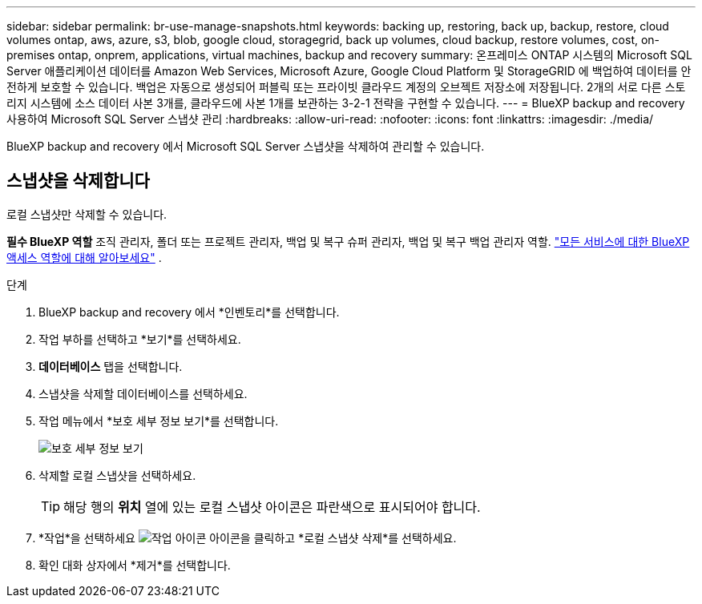 ---
sidebar: sidebar 
permalink: br-use-manage-snapshots.html 
keywords: backing up, restoring, back up, backup, restore, cloud volumes ontap, aws, azure, s3, blob, google cloud, storagegrid, back up volumes, cloud backup, restore volumes, cost, on-premises ontap, onprem, applications, virtual machines, backup and recovery 
summary: 온프레미스 ONTAP 시스템의 Microsoft SQL Server 애플리케이션 데이터를 Amazon Web Services, Microsoft Azure, Google Cloud Platform 및 StorageGRID 에 백업하여 데이터를 안전하게 보호할 수 있습니다. 백업은 자동으로 생성되어 퍼블릭 또는 프라이빗 클라우드 계정의 오브젝트 저장소에 저장됩니다. 2개의 서로 다른 스토리지 시스템에 소스 데이터 사본 3개를, 클라우드에 사본 1개를 보관하는 3-2-1 전략을 구현할 수 있습니다. 
---
= BlueXP backup and recovery 사용하여 Microsoft SQL Server 스냅샷 관리
:hardbreaks:
:allow-uri-read: 
:nofooter: 
:icons: font
:linkattrs: 
:imagesdir: ./media/


[role="lead"]
BlueXP backup and recovery 에서 Microsoft SQL Server 스냅샷을 삭제하여 관리할 수 있습니다.



== 스냅샷을 삭제합니다

로컬 스냅샷만 삭제할 수 있습니다.

*필수 BlueXP 역할* 조직 관리자, 폴더 또는 프로젝트 관리자, 백업 및 복구 슈퍼 관리자, 백업 및 복구 백업 관리자 역할.  https://docs.netapp.com/us-en/bluexp-setup-admin/reference-iam-predefined-roles.html["모든 서비스에 대한 BlueXP 액세스 역할에 대해 알아보세요"^] .

.단계
. BlueXP backup and recovery 에서 *인벤토리*를 선택합니다.
. 작업 부하를 선택하고 *보기*를 선택하세요.
. *데이터베이스* 탭을 선택합니다.
. 스냅샷을 삭제할 데이터베이스를 선택하세요.
. 작업 메뉴에서 *보호 세부 정보 보기*를 선택합니다.
+
image:screen-br-inventory-sql-protection-details.png["보호 세부 정보 보기"]

. 삭제할 로컬 스냅샷을 선택하세요.
+

TIP: 해당 행의 *위치* 열에 있는 로컬 스냅샷 아이콘은 파란색으로 표시되어야 합니다.

. *작업*을 선택하세요 image:icon-action.png["작업 아이콘"] 아이콘을 클릭하고 *로컬 스냅샷 삭제*를 선택하세요.
. 확인 대화 상자에서 *제거*를 선택합니다.

